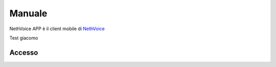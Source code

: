 .. _app-section:

=======
Manuale
=======

NethVoice APP è il client mobile di `NethVoice <https://www.nethesis.it/soluzioni/nethvoice>`_


Test giacomo

Accesso
#######
